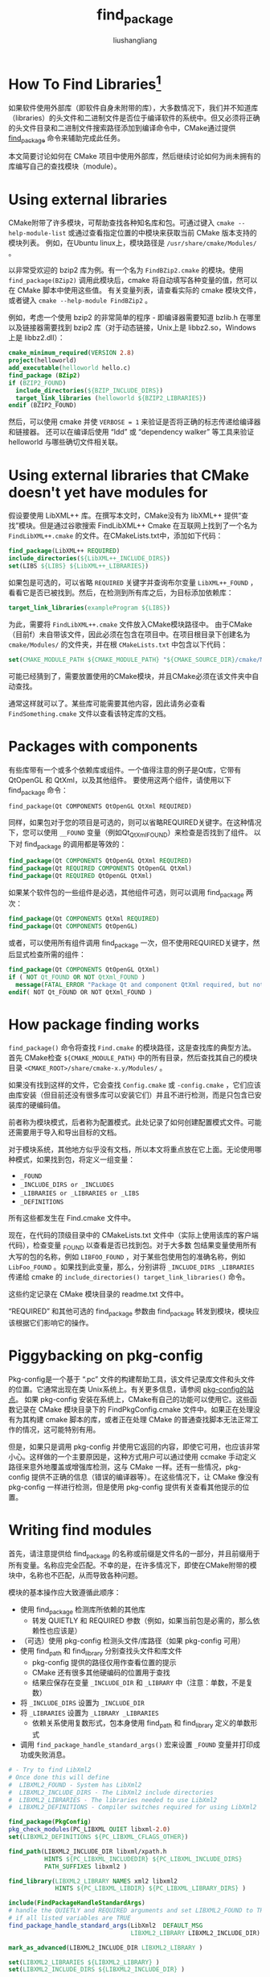 # -*- coding:utf-8-*-
#+TITLE: find_package
#+AUTHOR: liushangliang
#+EMAIL: phenix3443+github@gmail.com

* How To Find Libraries[fn:1]
  如果软件使用外部库（即软件自身未附带的库），大多数情况下，我们并不知道库（libraries）的头文件和二进制文件是否位于编译软件的系统中。但又必须将正确的头文件目录和二进制文件搜索路径添加到编译命令中，CMake通过提供 [[http://www.cmake.org/cmake/help/cmake-2-8-docs.html#command:find_package][find_package]] 命令来辅助完成此任务。

  本文简要讨论如何在 CMake 项目中使用外部库，然后继续讨论如何为尚未拥有的库编写自己的查找模块（module）。

* Using external libraries
  CMake附带了许多模块，可帮助查找各种知名库和包。可通过键入 =cmake --help-module-list= 或通过查看指定位置的中模块来获取当前 CMake 版本支持的模块列表。 例如，在Ubuntu linux上，模块路径是 =/usr/share/cmake/Modules/= 。

  以非常受欢迎的 bzip2 库为例。有一个名为 =FindBZip2.cmake= 的模块。使用 =find_package(BZip2)= 调用此模块后，cmake 将自动填写各种变量的值，然可以在 CMake 脚本中使用这些值。 有关变量列表，请查看实际的 cmake 模块文件，或者键入 =cmake --help-module FindBZip2= 。

  例如，考虑一个使用 bzip2 的非常简单的程序 - 即编译器需要知道 bzlib.h 在哪里以及链接器需要找到 bzip2 库（对于动态链接，Unix上是 libbz2.so，Windows上是 libbz2.dll）：

  #+BEGIN_SRC cmake
cmake_minimum_required(VERSION 2.8)
project(helloworld)
add_executable(helloworld hello.c)
find_package (BZip2)
if (BZIP2_FOUND)
  include_directories(${BZIP_INCLUDE_DIRS})
  target_link_libraries (helloworld ${BZIP2_LIBRARIES})
endif (BZIP2_FOUND)
  #+END_SRC

  然后，可以使用 cmake 并使 ~VERBOSE = 1~ 来验证是否将正确的标志传递给编译器和链接器。 还可以在编译后使用 “ldd” 或 “dependency walker” 等工具来验证 helloworld 与哪些确切文件相关联。

* Using external libraries that CMake doesn't yet have modules for
  假设要使用 LibXML++ 库。在撰写本文时，CMake没有为 libXML++ 提供“查找”模块。但是通过谷歌搜索 FindLibXML++ Cmake 在互联网上找到了一个名为 =FindLibXML++.cmake= 的文件。在CMakeLists.txt中，添加如下代码：

  #+BEGIN_SRC cmake
find_package(LibXML++ REQUIRED)
include_directories(${LibXML++_INCLUDE_DIRS})
set(LIBS ${LIBS} ${LibXML++_LIBRARIES})
  #+END_SRC

  如果包是可选的，可以省略 =REQUIRED= 关键字并查询布尔变量 =LibXML++_FOUND= ，看看它是否已被找到。然后，在检测到所有库之后，为目标添加依赖库：

  #+BEGIN_SRC cmake
target_link_libraries(exampleProgram ${LIBS})
  #+END_SRC

  为此，需要将 =FindLibXML++.cmake= 文件放入CMake模块路径中。 由于CMake（目前f）未自带该文件，因此必须在包含在项目中。在项目根目录下创建名为 =cmake/Modules/= 的文件夹，并在根 =CMakeLists.txt= 中包含以下代码：

  #+BEGIN_SRC cmake
set(CMAKE_MODULE_PATH ${CMAKE_MODULE_PATH} "${CMAKE_SOURCE_DIR}/cmake/Modules/")
  #+END_SRC

  可能已经猜到了，需要放置使用的CMake模块，并且CMake必须在该文件夹中自动查找。

  通常这样就可以了。某些库可能需要其他内容，因此请务必查看 =FindSomething.cmake= 文件以查看该特定库的文档。

* Packages with components
  有些库带有一个或多个依赖库或组件。一个值得注意的例子是Qt库，它带有 QtOpenGL 和 QtXml，以及其他组件。 要使用这两个组件，请使用以下 find_package 命令：

  #+BEGIN_SRC
find_package(Qt COMPONENTS QtOpenGL QtXml REQUIRED)
  #+END_SRC

  同样，如果包对于您的项目是可选的，则可以省略REQUIRED关键字。在这种情况下，您可以使用 =__FOUND= 变量（例如Qt_QtXml_FOUND）来检查是否找到了组件。 以下对 find_package 的调用都是等效的：

  #+BEGIN_SRC cmake
find_package(Qt COMPONENTS QtOpenGL QtXml REQUIRED)
find_package(Qt REQUIRED COMPONENTS QtOpenGL QtXml)
find_package(Qt REQUIRED QtOpenGL QtXml)
  #+END_SRC

  如果某个软件包的一些组件是必选，其他组件可选，则可以调用 find_package 两次：
  #+BEGIN_SRC cmake
find_package(Qt COMPONENTS QtXml REQUIRED)
find_package(Qt COMPONENTS QtOpenGL)
  #+END_SRC

  或者，可以使用所有组件调用 find_package 一次，但不使用REQUIRED关键字，然后显式检查所需的组件：

  #+BEGIN_SRC cmake
find_package(Qt COMPONENTS QtOpenGL QtXml)
if ( NOT Qt_FOUND OR NOT QtXml_FOUND )
  message(FATAL_ERROR "Package Qt and component QtXml required, but not found!")
endif( NOT Qt_FOUND OR NOT QtXml_FOUND )
  #+END_SRC

* How package finding works

  =find_package()= 命令将查找 =Find.cmake= 的模块路径，这是查找库的典型方法。首先 CMake检查 =${CMAKE_MODULE_PATH}= 中的所有目录，然后查找其自己的模块目录 =<CMAKE_ROOT>/share/cmake-x.y/Modules/= 。

  如果没有找到这样的文件，它会查找 =Config.cmake= 或 =-config.cmake= ，它们应该由库安装（但目前还没有很多库可以安装它们）并且不进行检测，而是只包含已安装库的硬编码值。

  前者称为模块模式，后者称为配置模式。此处记录了如何创建配置模式文件。可能还需要用于导入和导出目标的文档。

  对于模块系统，其他地方似乎没有文档，所以本文将重点放在它上面。无论使用哪种模式，如果找到包，将定义一组变量：

  + =_FOUND=
  + =_INCLUDE_DIRS or _INCLUDES=
  + =_LIBRARIES or _LIBRARIES or _LIBS=
  + =_DEFINITIONS=

  所有这些都发生在 Find.cmake 文件中。

  现在，在代码的顶级目录中的 CMakeLists.txt 文件中（实际上使用该库的客户端代码），检查变量 _FOUND 以查看是否已找到包。对于大多数 包结果变量使用所有大写的包的名称，例如 =LIBFOO_FOUND= ，对于某些包使用包的准确名称，例如 =LibFoo_FOUND= 。如果找到此变量，那么，分别讲将 =_INCLUDE_DIRS _LIBRARIES= 传递给 cmake 的 =include_directories() target_link_libraries()= 命令。

  这些约定记录在 CMake 模块目录的 readme.txt 文件中。

  “REQUIRED” 和其他可选的 find_package 参数由 find_package 转发到模块，模块应该根据它们影响它的操作。

* Piggybacking on pkg-config

  Pkg-config是一个基于 “.pc” 文件的构建帮助工具，该文件记录库文件和头文件的位置。它通常出现在类 Unix系统上。有关更多信息，请参阅 [[http://www.freedesktop.org/wiki/Software/pkg-config/][pkg-config的站点]]。 如果 pkg-config 安装在系统上，CMake有自己的功能可以使用它。这些函数记录在 CMake 模块目录下的 FindPkgConfig.cmake 文件中。如果正在处理没有为其构建 cmake 脚本的库，或者正在处理 CMake 的普通查找脚本无法正常工作的情况，这可能特别有用。

  但是，如果只是调用 pkg-config 并使用它返回的内容，即使它可用，也应该非常小心。这样做的一个主要原因是，这种方式用户可以通过使用 ccmake 手动定义路径来意外地覆盖或增强库检测，这与 CMake 一样。还有一些情况，pkg-config 提供不正确的信息（错误的编译器等）。在这些情况下，让 CMake 像没有 pkg-config 一样进行检测，但是使用 pkg-config 提供有关查看其他提示的位置。

* Writing find modules
  首先，请注意提供给 find_package 的名称或前缀是文件名的一部分，并且前缀用于所有变量。名称应完全匹配。不幸的是，在许多情况下，即使在CMake附带的模块中，名称也不匹配，从而导致各种问题。

  模块的基本操作应大致遵循此顺序：

  + 使用 find_package 检测库所依赖的其他库
    + 转发 QUIETLY 和 REQUIRED 参数（例如，如果当前包是必需的，那么依赖性也应该是）
  + （可选）使用 pkg-config 检测头文件/库路径（如果 pkg-config 可用）
  + 使用 find_path 和 find_library 分别查找头文件和库文件
    + pkg-config 提供的路径仅用作查看位置的提示
    + CMake 还有很多其他硬编码的位置用于查找
    + 结果应保存在变量 =_INCLUDE_DIR= 和 =_LIBRARY= 中（注意：单数，不是复数）
  + 将 =_INCLUDE_DIRS= 设置为 =_INCLUDE_DIR=
  + 将 =_LIBRARIES= 设置为 =_LIBRARY _LIBRARIES=
    + 依赖关系使用复数形式，包本身使用 find_path 和 find_library 定义的单数形式
  + 调用 =find_package_handle_standard_args()= 宏来设置 =_FOUND= 变量并打印成功或失败消息。

  #+BEGIN_SRC cmake
# - Try to find LibXml2
# Once done this will define
#  LIBXML2_FOUND - System has LibXml2
#  LIBXML2_INCLUDE_DIRS - The LibXml2 include directories
#  LIBXML2_LIBRARIES - The libraries needed to use LibXml2
#  LIBXML2_DEFINITIONS - Compiler switches required for using LibXml2

find_package(PkgConfig)
pkg_check_modules(PC_LIBXML QUIET libxml-2.0)
set(LIBXML2_DEFINITIONS ${PC_LIBXML_CFLAGS_OTHER})

find_path(LIBXML2_INCLUDE_DIR libxml/xpath.h
          HINTS ${PC_LIBXML_INCLUDEDIR} ${PC_LIBXML_INCLUDE_DIRS}
          PATH_SUFFIXES libxml2 )

find_library(LIBXML2_LIBRARY NAMES xml2 libxml2
             HINTS ${PC_LIBXML_LIBDIR} ${PC_LIBXML_LIBRARY_DIRS} )

include(FindPackageHandleStandardArgs)
# handle the QUIETLY and REQUIRED arguments and set LIBXML2_FOUND to TRUE
# if all listed variables are TRUE
find_package_handle_standard_args(LibXml2  DEFAULT_MSG
                                  LIBXML2_LIBRARY LIBXML2_INCLUDE_DIR)

mark_as_advanced(LIBXML2_INCLUDE_DIR LIBXML2_LIBRARY )

set(LIBXML2_LIBRARIES ${LIBXML2_LIBRARY} )
set(LIBXML2_INCLUDE_DIRS ${LIBXML2_INCLUDE_DIR} )

  #+END_SRC

* Finding files
  然后进行实际检测。提供变量名作为 find_path 和 find_library 的第一个参数。如果需要多个包含路径，请多次调用 find_path 并使用不同变量名称。find_library也是如此。
  + NAMES 为目标指定一个或多个可匹配的名称。在 find_path 中，应该使用主头文件或 C/C++ 代码中的 =#included= 使用的文件。这也可能包含一个文件夹，例如 =alsa/asound.h= 然后它将给出 asound.h 所在的文件夹的父目录。
  + PATHS 用于为 CMake 提供额外的搜索路径，并且通常不应该定义为 pkg-config 之外的其他内容（CMake 具有内置默认值，并且可以根据各种配置变量的需要添加更多内容）。如果不使用它，请忽略整个部分。
  + PATH_SUFFIXES（本示例中不存在），某些系统上，库将文件放在 =/usr/include/ExampleLibrary-1.23/ExampleLibrary/main.h= 等路径。在这种情况下，将使用 =NAMES ExampleLibrary/main.h PATH_SUFFIXES ExampleLibrary-1.23= 。可以指定多个后缀，并且CMake将在所有头文件目录中尝试它们。

  库名称不包含UNIX系统上使用的 lib 前缀，也不包含任何文件扩展名或编译器规范，因为 CMake 将平台独立地检测它们。如果库文件名中包含库版本号，则仍需要写明。

* 使用LibFindMacros
  LibFindMacros.cmake 模块是为了使 find-modules 更容易编写。它包含各种 libfind 宏，负责处理所有库始终相同的枯燥部分。有了它，脚本看起来像这样：

  #+BEGIN_SRC cmake
# - Try to find ImageMagick++
# Once done, this will define
#
#  Magick++_FOUND - system has Magick++
#  Magick++_INCLUDE_DIRS - the Magick++ include directories
#  Magick++_LIBRARIES - link these to use Magick++

include(LibFindMacros)

# Dependencies
libfind_package(Magick++ Magick)

# Use pkg-config to get hints about paths
libfind_pkg_check_modules(Magick++_PKGCONF ImageMagick++)

# Include dir
find_path(Magick++_INCLUDE_DIR
  NAMES Magick++.h
  PATHS ${Magick++_PKGCONF_INCLUDE_DIRS}
)

# Finally the library itself
find_library(Magick++_LIBRARY
  NAMES Magick++
  PATHS ${Magick++_PKGCONF_LIBRARY_DIRS}
)

# Set the include dir variables and the libraries and let libfind_process do the rest.
# NOTE: Singular variables for this library, plural for libraries this this lib depends on.
set(Magick++_PROCESS_INCLUDES Magick++_INCLUDE_DIR Magick_INCLUDE_DIRS)
set(Magick++_PROCESS_LIBS Magick++_LIBRARY Magick_LIBRARIES)
libfind_process(Magick++)
  #+END_SRC
  libfind_pkg_check_modules 是 CMake自己的 pkg-config 模块的便利包装器，旨在简化操作。 不需要测试CMake版本，加载适当的模块，检查它是否已加载等等，而真正想做的只是一个简单的可选检查。 参数与 pkg_check_modules 相同：首先是返回变量的前缀，然后是包名（由pkg-config知道）。 这定义了_INCLUDE_DIRS和其他此类变量。

  在第一行中，引入 LibFindMacros。为此，必须将 LibFindMacros.cmake 文件放在模块路径中，因为它当前未在CMake发行版中提供。

* Dependencies (optional)
  libfind_package 的功能与 find_package 类似，不同之处在于它转发了 QUIETLY 和 REQUIRED 参数。 为此，提供的第一个参数是当前包的名称。即 Magick++ 取决于 Magick。 其他参数如版本可以在Magick之后添加，它们只是被转发到 CMake 内部的 find_package 命令。为库所依赖的每个库都安装其中一行，并确保为它们提供查找模块。

* Final processing
  Three items done, four to go. Fortunately, those last ones are rather mechanical and can be taken care of by the libfind_process macro and the last three lines of the example file. You will need to set _PROCESS_INCLUDES with the names of all variables to be included in _INCLUDE_DIRS, and _PROCESS_LIBS with the names of all variables to be included in _LIBRARIES. Then call libfind_process() and it'll do the rest.

  可以通过libfind_process 宏和示例文件的最后三行来处理。 您需要将 =_PROCESS_INCLUDES= 设置为包含在 =_INCLUDE_DIRS= 中的所有变量的名称，并将 =_PROCESS_LIBS= 设置为包含在 _LIBRARIES 中的所有变量的名称。然后调用 =libfind_process()= ，它将完成剩下的工作。

  仅当所有提供的变量都具有有效值时，才会将库视为FOUND。

* Performance and caching
  CMake 变量系统比最初看起来要复杂得多。有些变量是缓存的，有些则不是。缓存的变量可以缓存为内部（无法使用 ccmake 进行编辑）或外部缓存（具有类型和文档字符串，可以在 ccmake 中进行修改）。此外，外部变量可以设置为高级，因此它们只能在ccmake的高级模式中看到。

  默认情况下，所有变量都是非缓存的。

  为了避免在每次运行时再次执行所有库检测，更重要的是允许用户在 ccmake 中设置头文件目录和库，这些都必须进行缓存。幸运的是，这已经由 find_path 和 find_library 处理，它将缓存它们的变量。如果变量已设置为有效值（例如，不是-NOTFOUND或未定义），则这些函数将不执行任何操作，但保留旧值。同样，pkg_check_modules 会对结果进行内部缓存，因此每次都不需要再次调用pkg-config。

  另一方面，不应缓存 find 模块（_FOUND，_INCLUDE_DIRS和_LIBRARIES）的输出值，因为修改其他缓存变量将不再导致实际输出发生变化，这显然不是所需的操作。

* Footnotes

[fn:1] [[https://gitlab.kitware.com/cmake/community/wikis/doc/tutorials/How-To-Find-Libraries#how-package-finding-works][How To Find Libraries]]
